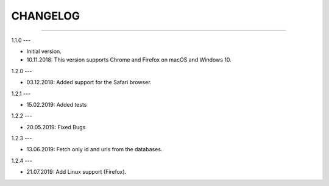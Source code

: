 CHANGELOG
=========

----------------------------------------------------------

1.1.0
---

- Initial version.
- 10.11.2018: This version supports Chrome and Firefox on macOS and Windows 10.

1.2.0
---

- 03.12.2018: Added support for the Safari browser.

1.2.1
---

- 15.02.2019: Added tests

1.2.2
---

- 20.05.2019: Fixed Bugs

1.2.3
---

- 13.06.2019: Fetch only id and urls from the databases.

1.2.4
---

- 21.07.2019: Add Linux support (Firefox).
